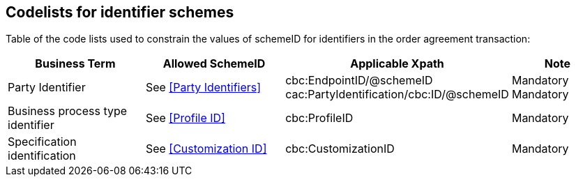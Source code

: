 
== Codelists for identifier schemes

Table of the code lists used to constrain the values of schemeID for identifiers in the order agreement transaction:

[cols="3,3,4,2", options="header"]

|===
| Business Term | Allowed SchemeID | Applicable Xpath | Note
| Party Identifier | See <<Party Identifiers>>| cbc:EndpointID/@schemeID +
cac:PartyIdentification/cbc:ID/@schemeID | Mandatory +
Mandatory
| Business process type identifier | See <<Profile ID>> | cbc:ProfileID | Mandatory
| Specification identification | See <<Customization ID>> | cbc:CustomizationID | Mandatory
|===
